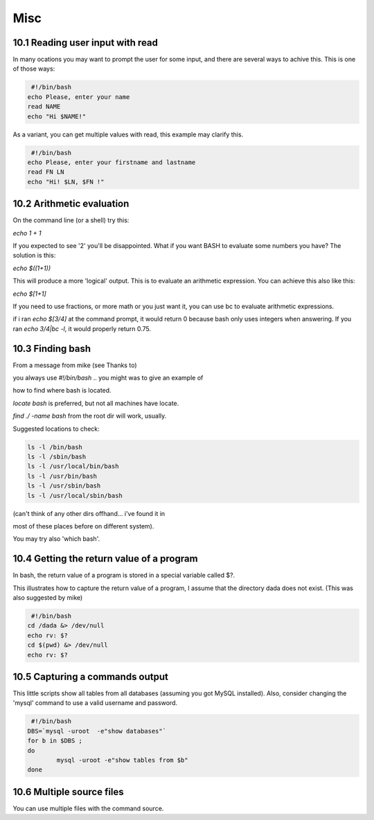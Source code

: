Misc
======
10.1 Reading user input with read
------------------------------------
In many ocations you may want to prompt the user for some input, and there are several ways to achive this. This is one of those ways:

.. code-block:: bash

                 #!/bin/bash
                echo Please, enter your name
                read NAME
                echo "Hi $NAME!"

        
As a variant, you can get multiple values with read, this example may clarify this.

.. code-block:: bash

         #!/bin/bash
        echo Please, enter your firstname and lastname
        read FN LN 
        echo "Hi! $LN, $FN !"

        
10.2 Arithmetic evaluation
------------------------------
On the command line (or a shell) try this:

`echo 1 + 1`

If you expected to see '2' you'll be disappointed. What if you want BASH to evaluate some numbers you have? The solution is this:

`echo $((1+1))`

This will produce a more 'logical' output. This is to evaluate an arithmetic expression. You can achieve this also like this:

`echo $[1+1]`

If you need to use fractions, or more math or you just want it, you can use bc to evaluate arithmetic expressions.

if i ran `echo $[3/4]` at the command prompt, it would return 0 because bash only uses integers when answering. If you ran `echo 3/4|bc -l`, it would properly return 0.75.

10.3 Finding bash
------------------
From a message from mike (see Thanks to)

you always use `#!/bin/bash` .. you might was to give an example of

how to find where bash is located.

`locate bash` is preferred, but not all machines have locate.

`find ./ -name bash` from the root dir will work, usually.

Suggested locations to check:

.. code-block:: bash

    ls -l /bin/bash
    ls -l /sbin/bash
    ls -l /usr/local/bin/bash
    ls -l /usr/bin/bash
    ls -l /usr/sbin/bash
    ls -l /usr/local/sbin/bash


(can't think of any other dirs offhand... i've found it in

most of these places before on different system).

You may try also 'which bash'.

10.4 Getting the return value of a program
--------------------------------------------
In bash, the return value of a program is stored in a special variable called $?.

This illustrates how to capture the return value of a program, I assume that the directory dada does not exist. (This was also suggested by mike)

.. code-block:: bash

         #!/bin/bash
        cd /dada &> /dev/null
        echo rv: $?
        cd $(pwd) &> /dev/null
        echo rv: $?
        
10.5 Capturing a commands output
------------------------------------
This little scripts show all tables from all databases (assuming you got MySQL installed). Also, consider changing the 'mysql' command to use a valid username and password.

.. code-block:: bash

         #!/bin/bash
        DBS=`mysql -uroot  -e"show databases"`
        for b in $DBS ;
        do
                mysql -uroot -e"show tables from $b"
        done
        
10.6 Multiple source files
------------------------------
You can use multiple files with the command source.